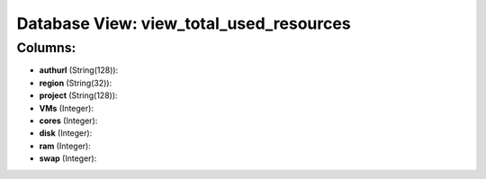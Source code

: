.. File generated by /opt/cloudscheduler/utilities/schema_doc - DO NOT EDIT
..
.. To modify the contents of this file:
..   1. edit the template file ".../cloudscheduler/docs/schema_doc/views/view_total_used_resources.yaml"
..   2. run the utility ".../cloudscheduler/utilities/schema_doc"
..

Database View: view_total_used_resources
========================================



Columns:
^^^^^^^^

* **authurl** (String(128)):


* **region** (String(32)):


* **project** (String(128)):


* **VMs** (Integer):


* **cores** (Integer):


* **disk** (Integer):


* **ram** (Integer):


* **swap** (Integer):


